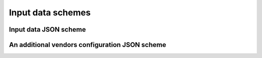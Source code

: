 Input data schemes
==================


Input data JSON scheme
~~~~~~~~~~~~~~~~~~~~~~
.. program-output:: cat ../json_schemes/input_data_schema.json


An additional vendors configuration JSON scheme
~~~~~~~~~~~~~~~~~~~~~~~~~~~~~~~~~~~~~~~~~~~~~~~
.. program-output:: cat ../json_schemes/vendors_config_schema.json
